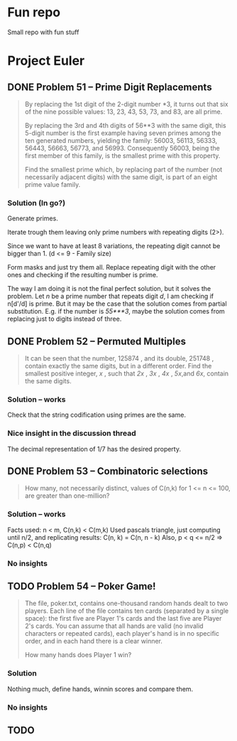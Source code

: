 * Fun repo

Small repo with fun stuff

* Project Euler
** DONE Problem 51 -- Prime Digit Replacements
#+begin_quote
By replacing the 1st digit of the 2-digit number *3, it turns out that six of the nine possible values: 13, 23, 43, 53, 73, and 83, are all prime.

By replacing the 3rd and 4th digits of 56**3 with the same digit, this 5-digit number is the first example having seven primes among the ten generated numbers, yielding the family: 56003, 56113, 56333, 56443, 56663, 56773, and 56993. Consequently 56003, being the first member of this family, is the smallest prime with this property.

Find the smallest prime which, by replacing part of the number (not necessarily adjacent digits) with the same digit, is part of an eight prime value family.
#+end_quote
*** Solution (In go?)

Generate primes.

Iterate trough them leaving only prime numbers with repeating digits (2>).

Since we want to have at least 8 variations, the repeating digit cannot be bigger than 1.
(d <= 9 - Family size)

Form masks and just try them all. Replace repeating digit with the other ones
and checking if the resulting number is prime.

The way I am doing it is not the final perfect solution, but it solves the
problem. Let /n/ be a prime number that repeats digit /d/, I am checking if
n[d'/d] is prime. But it may be the case that the solution comes from partial
substitution. E.g. if the number is /55***3/, maybe the solution comes from
replacing just to digits instead of three.


** DONE Problem 52 -- Permuted Multiples
#+begin_quote
It can be seen that the number, 125874 , and its double, 251748 , contain
exactly the same digits, but in a different order.
Find the smallest positive integer, /x/ , such that /2x/ , /3x/ , /4x/ ,
/5x/,and /6x/, contain the same digits.
#+end_quote

*** Solution -- works
Check that the string codification using primes are the same.

*** Nice insight in the discussion thread

The decimal representation of 1/7 has the desired property.
** DONE Problem 53 -- Combinatoric selections

#+begin_quote
How many, not necessarily distinct, values of C(n,k) for 1 <= n <= 100, are greater than one-million?
#+end_quote

*** Solution -- works

Facts used: n < m, C(n,k) < C(m,k)
Used pascals triangle, just computing until n/2, and replicating results: C(n, k) = C(n, n - k)
Also, p < q <= n/2 => C(n,p) < C(n,q)

*** No insights
** TODO Problem 54 -- Poker Game!
#+begin_quote
The file, poker.txt, contains one-thousand random hands dealt to two players. Each line of the file contains ten cards (separated by a single space): the first five are Player 1's cards and the last five are Player 2's cards. You can assume that all hands are valid (no invalid characters or repeated cards), each player's hand is in no specific order, and in each hand there is a clear winner.

How many hands does Player 1 win?
#+end_quote

*** Solution
Nothing much, define hands, winnin scores and compare them.

*** No insights

** TODO
